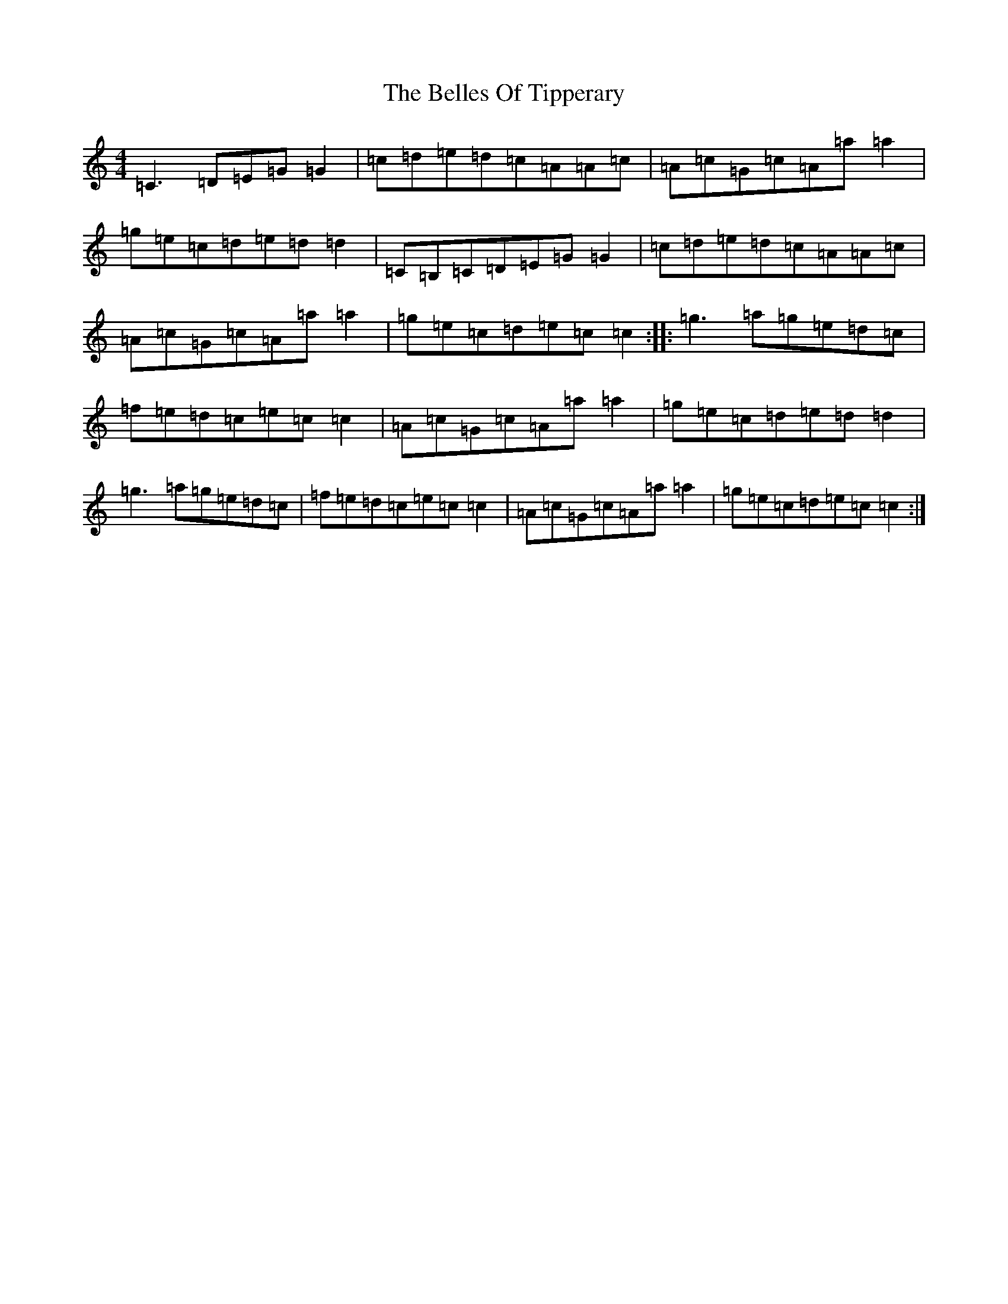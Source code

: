 X: 1691
T: Belles Of Tipperary, The
S: https://thesession.org/tunes/769#setting13888
R: reel
M:4/4
L:1/8
K: C Major
=C3=D=E=G=G2|=c=d=e=d=c=A=A=c|=A=c=G=c=A=a=a2|=g=e=c=d=e=d=d2|=C=B,=C=D=E=G=G2|=c=d=e=d=c=A=A=c|=A=c=G=c=A=a=a2|=g=e=c=d=e=c=c2:||:=g3=a=g=e=d=c|=f=e=d=c=e=c=c2|=A=c=G=c=A=a=a2|=g=e=c=d=e=d=d2|=g3=a=g=e=d=c|=f=e=d=c=e=c=c2|=A=c=G=c=A=a=a2|=g=e=c=d=e=c=c2:|